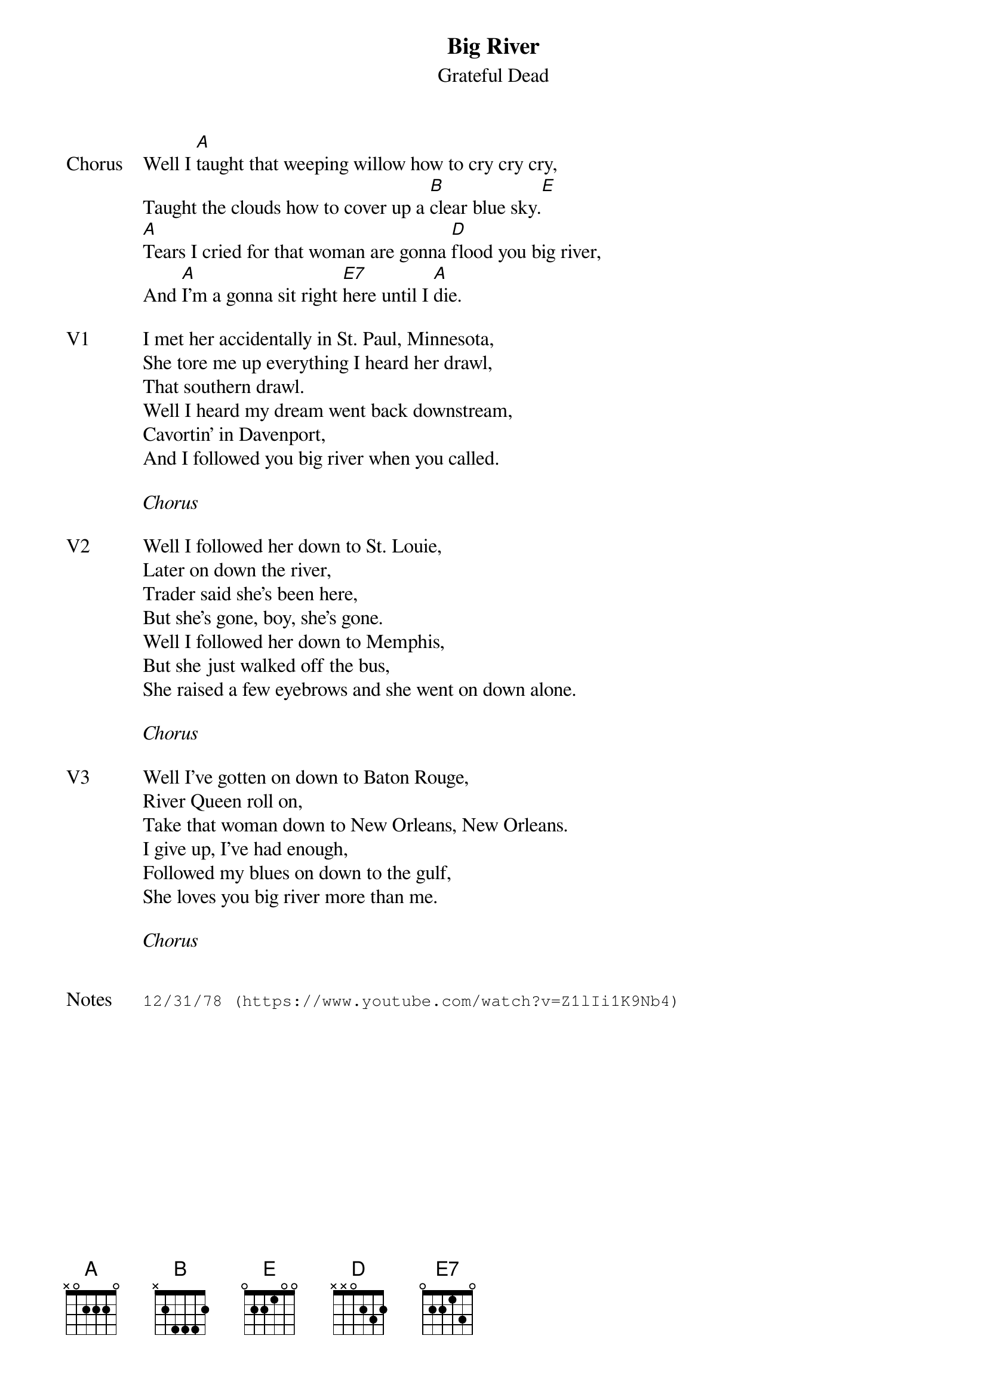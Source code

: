 {t:Big River}
{st:Grateful Dead}
{key: A}
{tempo: 120}

{sov: Chorus}
Well I [A]taught that weeping willow how to cry cry cry,
Taught the clouds how to cover up a [B]clear blue sky.[E]
[A]Tears I cried for that woman are gonna [D]flood you big river,
And [A]I'm a gonna sit right [E7]here until I [A]die.
{eov}

{sov: V1}
I met her accidentally in St. Paul, Minnesota,
She tore me up everything I heard her drawl,
That southern drawl.
Well I heard my dream went back downstream,
Cavortin' in Davenport,
And I followed you big river when you called.
{eov}

<i>Chorus</i>

{sov: V2}
Well I followed her down to St. Louie,
Later on down the river,
Trader said she's been here,
But she's gone, boy, she's gone.
Well I followed her down to Memphis,
But she just walked off the bus,
She raised a few eyebrows and she went on down alone.
{eov}

<i>Chorus</i>

{sov: V3}
Well I've gotten on down to Baton Rouge,
River Queen roll on,
Take that woman down to New Orleans, New Orleans.
I give up, I've had enough,
Followed my blues on down to the gulf,
She loves you big river more than me.
{eov}

<i>Chorus</i>


{sot: Notes}
12/31/78 (https://www.youtube.com/watch?v=Z1lIi1K9Nb4)
{eot}
